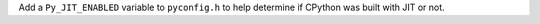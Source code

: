Add a ``Py_JIT_ENABLED`` variable to ``pyconfig.h`` to help determine if CPython was built
with JIT or not.
